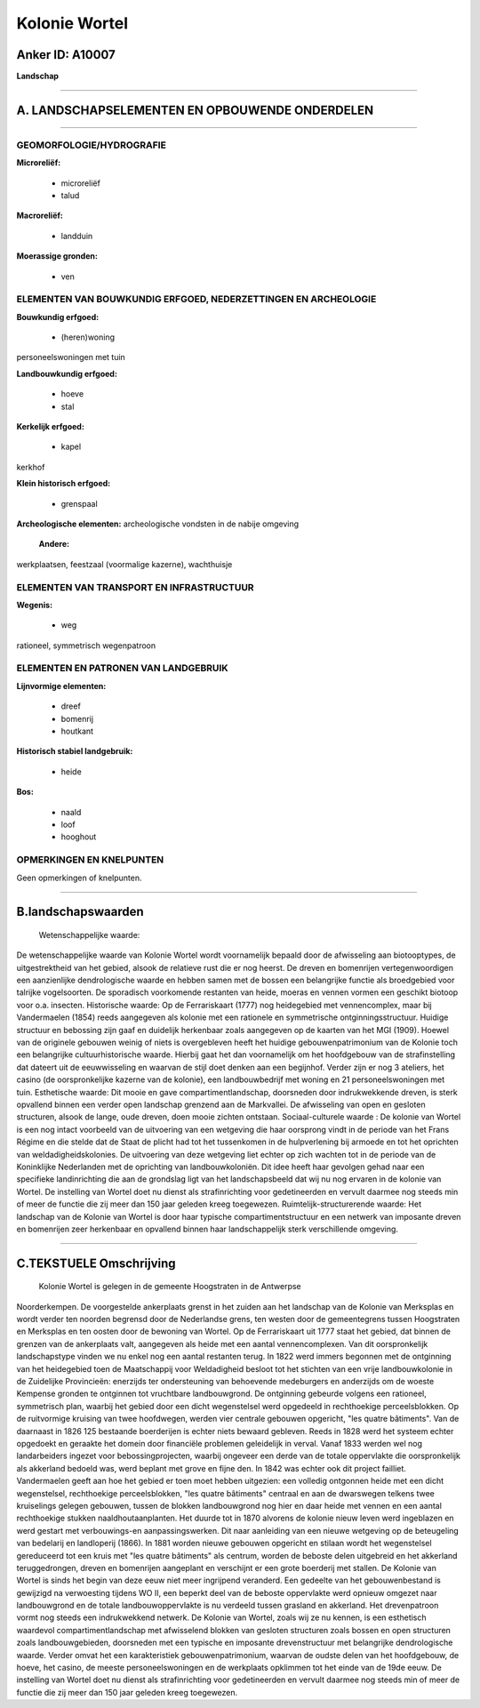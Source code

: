 Kolonie Wortel
==============

Anker ID: A10007
----------------

**Landschap**

--------------

A. LANDSCHAPSELEMENTEN EN OPBOUWENDE ONDERDELEN
-----------------------------------------------

--------------

GEOMORFOLOGIE/HYDROGRAFIE
~~~~~~~~~~~~~~~~~~~~~~~~~

**Microreliëf:**

 * microreliëf
 * talud

 
**Macroreliëf:**

 * landduin

**Moerassige gronden:**

 * ven

 

ELEMENTEN VAN BOUWKUNDIG ERFGOED, NEDERZETTINGEN EN ARCHEOLOGIE
~~~~~~~~~~~~~~~~~~~~~~~~~~~~~~~~~~~~~~~~~~~~~~~~~~~~~~~~~~~~~~~

**Bouwkundig erfgoed:**

 * (heren)woning

 
personeelswoningen met tuin

**Landbouwkundig erfgoed:**

 * hoeve
 * stal

 
**Kerkelijk erfgoed:**

 * kapel

 
kerkhof

**Klein historisch erfgoed:**

 * grenspaal

 
**Archeologische elementen:**
archeologische vondsten in de nabije omgeving

 **Andere:**
werkplaatsen, feestzaal (voormalige kazerne), wachthuisje

ELEMENTEN VAN TRANSPORT EN INFRASTRUCTUUR
~~~~~~~~~~~~~~~~~~~~~~~~~~~~~~~~~~~~~~~~~

**Wegenis:**

 * weg

 
rationeel, symmetrisch wegenpatroon

ELEMENTEN EN PATRONEN VAN LANDGEBRUIK
~~~~~~~~~~~~~~~~~~~~~~~~~~~~~~~~~~~~~

**Lijnvormige elementen:**

 * dreef
 * bomenrij
 * houtkant

**Historisch stabiel landgebruik:**

 * heide

 
**Bos:**

 * naald
 * loof
 * hooghout

 

OPMERKINGEN EN KNELPUNTEN
~~~~~~~~~~~~~~~~~~~~~~~~~

Geen opmerkingen of knelpunten.

--------------

B.landschapswaarden
-------------------

 Wetenschappelijke waarde:
De wetenschappelijke waarde van Kolonie Wortel wordt voornamelijk
bepaald door de afwisseling aan biotooptypes, de uitgestrektheid van het
gebied, alsook de relatieve rust die er nog heerst. De dreven en
bomenrijen vertegenwoordigen een aanzienlijke dendrologische waarde en
hebben samen met de bossen een belangrijke functie als broedgebied voor
talrijke vogelsoorten. De sporadisch voorkomende restanten van heide,
moeras en vennen vormen een geschikt biotoop voor o.a. insecten.
Historische waarde:
Op de Ferrariskaart (1777) nog heidegebied met vennencomplex, maar
bij Vandermaelen (1854) reeds aangegeven als kolonie met een rationele
en symmetrische ontginningsstructuur. Huidige structuur en bebossing
zijn gaaf en duidelijk herkenbaar zoals aangegeven op de kaarten van het
MGI (1909). Hoewel van de originele gebouwen weinig of niets is
overgebleven heeft het huidige gebouwenpatrimonium van de Kolonie toch
een belangrijke cultuurhistorische waarde. Hierbij gaat het dan
voornamelijk om het hoofdgebouw van de strafinstelling dat dateert uit
de eeuwwisseling en waarvan de stijl doet denken aan een begijnhof.
Verder zijn er nog 3 ateliers, het casino (de oorspronkelijke kazerne
van de kolonie), een landbouwbedrijf met woning en 21 personeelswoningen
met tuin.
Esthetische waarde: Dit mooie en gave compartimentlandschap,
doorsneden door indrukwekkende dreven, is sterk opvallend binnen een
verder open landschap grenzend aan de Markvallei. De afwisseling van
open en gesloten structuren, alsook de lange, oude dreven, doen mooie
zichten ontstaan.
Sociaal-culturele waarde : De kolonie van Wortel is een nog intact
voorbeeld van de uitvoering van een wetgeving die haar oorsprong vindt
in de periode van het Frans Régime en die stelde dat de Staat de plicht
had tot het tussenkomen in de hulpverlening bij armoede en tot het
oprichten van weldadigheidskolonies. De uitvoering van deze wetgeving
liet echter op zich wachten tot in de periode van de Koninklijke
Nederlanden met de oprichting van landbouwkoloniën. Dit idee heeft haar
gevolgen gehad naar een specifieke landinrichting die aan de grondslag
ligt van het landschapsbeeld dat wij nu nog ervaren in de kolonie van
Wortel. De instelling van Wortel doet nu dienst als strafinrichting voor
gedetineerden en vervult daarmee nog steeds min of meer de functie die
zij meer dan 150 jaar geleden kreeg toegewezen.
Ruimtelijk-structurerende waarde:
Het landschap van de Kolonie van Wortel is door haar typische
compartimentstructuur en een netwerk van imposante dreven en bomenrijen
zeer herkenbaar en opvallend binnen haar landschappelijk sterk
verschillende omgeving.

--------------

C.TEKSTUELE Omschrijving
------------------------

 Kolonie Wortel is gelegen in de gemeente Hoogstraten in de Antwerpse
Noorderkempen. De voorgestelde ankerplaats grenst in het zuiden aan het
landschap van de Kolonie van Merksplas en wordt verder ten noorden
begrensd door de Nederlandse grens, ten westen door de gemeentegrens
tussen Hoogstraten en Merksplas en ten oosten door de bewoning van
Wortel. Op de Ferrariskaart uit 1777 staat het gebied, dat binnen de
grenzen van de ankerplaats valt, aangegeven als heide met een aantal
vennencomplexen. Van dit oorspronkelijk landschapstype vinden we nu
enkel nog een aantal restanten terug. In 1822 werd immers begonnen met
de ontginning van het heidegebied toen de Maatschappij voor Weldadigheid
besloot tot het stichten van een vrije landbouwkolonie in de Zuidelijke
Provincieën: enerzijds ter ondersteuning van behoevende medeburgers en
anderzijds om de woeste Kempense gronden te ontginnen tot vruchtbare
landbouwgrond. De ontginning gebeurde volgens een rationeel, symmetrisch
plan, waarbij het gebied door een dicht wegenstelsel werd opgedeeld in
rechthoekige perceelsblokken. Op de ruitvormige kruising van twee
hoofdwegen, werden vier centrale gebouwen opgericht, "les quatre
bâtiments". Van de daarnaast in 1826 125 bestaande boerderijen is echter
niets bewaard gebleven. Reeds in 1828 werd het systeem echter opgedoekt
en geraakte het domein door financiële problemen geleidelijk in verval.
Vanaf 1833 werden wel nog landarbeiders ingezet voor bebossingprojecten,
waarbij ongeveer een derde van de totale oppervlakte die oorspronkelijk
als akkerland bedoeld was, werd beplant met grove en fijne den. In 1842
was echter ook dit project failliet. Vandermaelen geeft aan hoe het
gebied er toen moet hebben uitgezien: een volledig ontgonnen heide met
een dicht wegenstelsel, rechthoekige perceelsblokken, "les quatre
bâtiments" centraal en aan de dwarswegen telkens twee kruiselings
gelegen gebouwen, tussen de blokken landbouwgrond nog hier en daar heide
met vennen en een aantal rechthoekige stukken naaldhoutaanplanten. Het
duurde tot in 1870 alvorens de kolonie nieuw leven werd ingeblazen en
werd gestart met verbouwings-en aanpassingswerken. Dit naar aanleiding
van een nieuwe wetgeving op de beteugeling van bedelarij en landloperij
(1866). In 1881 worden nieuwe gebouwen opgericht en stilaan wordt het
wegenstelsel gereduceerd tot een kruis met "les quatre bâtiments" als
centrum, worden de beboste delen uitgebreid en het akkerland
teruggedrongen, dreven en bomenrijen aangeplant en verschijnt er een
grote boerderij met stallen. De Kolonie van Wortel is sinds het begin
van deze eeuw niet meer ingrijpend veranderd. Een gedeelte van het
gebouwenbestand is gewijzigd na verwoesting tijdens WO II, een beperkt
deel van de beboste oppervlakte werd opnieuw omgezet naar landbouwgrond
en de totale landbouwoppervlakte is nu verdeeld tussen grasland en
akkerland. Het drevenpatroon vormt nog steeds een indrukwekkend netwerk.
De Kolonie van Wortel, zoals wij ze nu kennen, is een esthetisch
waardevol compartimentlandschap met afwisselend blokken van gesloten
structuren zoals bossen en open structuren zoals landbouwgebieden,
doorsneden met een typische en imposante drevenstructuur met belangrijke
dendrologische waarde. Verder omvat het een karakteristiek
gebouwenpatrimonium, waarvan de oudste delen van het hoofdgebouw, de
hoeve, het casino, de meeste personeelswoningen en de werkplaats
opklimmen tot het einde van de 19de eeuw. De instelling van Wortel doet
nu dienst als strafinrichting voor gedetineerden en vervult daarmee nog
steeds min of meer de functie die zij meer dan 150 jaar geleden kreeg
toegewezen.
